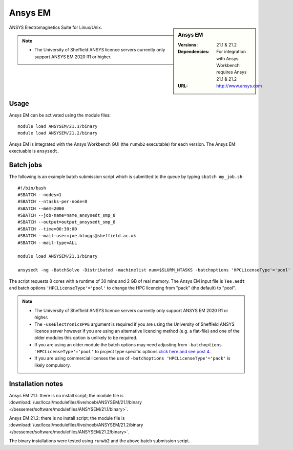 Ansys EM
========

.. sidebar:: Ansys EM

   :Versions:  21.1 & 21.2
   :Dependencies: For integration with Ansys Workbench requires Ansys 21.1 & 21.2
   :URL: http://www.ansys.com



ANSYS Electromagnetics Suite for Linux/Unix.

.. note::

    * The University of Sheffield ANSYS licence servers currently only support ANSYS EM 2020 R1 or higher.



Usage
-----

Ansys EM can be activated using the module files::

    module load ANSYSEM/21.1/binary
    module load ANSYSEM/21.2/binary



Ansys EM is integrated with the Ansys Workbench GUI (the ``runwb2`` executable) for each version. 
The Ansys EM exectuable is ``ansysedt``.


Batch jobs
----------

The following is an example batch submission script which is submitted to the queue by 
typing ``sbatch my_job.sh``::

    #!/bin/bash
    #SBATCH --nodes=1
    #SBATCH --ntasks-per-node=8
    #SBATCH --mem=2000
    #SBATCH --job-name=name_ansysedt_smp_8
    #SBATCH --output=output_ansysedt_smp_8
    #SBATCH --time=00:30:00
    #SBATCH --mail-user=joe.bloggs@sheffield.ac.uk
    #SBATCH --mail-type=ALL

    module load ANSYSEM/21.1/binary

    ansysedt -ng -BatchSolve -Distributed -machinelist num=$SLURM_NTASKS -batchoptions 'HPCLicenseType'='pool' -useElectronicsPPE Tee.aedt

The script requests 8 cores with a runtime of 30 mins and 2 GB of real memory.
The Ansys EM input file is ``Tee.aedt`` and batch options ``'HPCLicenseType'='pool'`` 
to change the HPC licencing from "pack" (the default) to "pool".

.. note::

    * The University of Sheffield ANSYS licence servers currently only support ANSYS EM 2020 R1 or higher.
    * The ``-useElectronicsPPE`` argument is required if you are using the University of Sheffield ANSYS 
      licence server however if you are using an alternative licencing method (e.g. a flat-file) 
      and one of the older modules this option is unlikely to be required.
    * If you are using an older module the batch options may need adjusting from 
      ``-batchoptions 'HPCLicenseType'='pool'`` to project type specific options 
      `click here and see post 4. <https://forum.ansys.com/discussion/5955/hfsshpc-vs-hfsshpc-pack-license>`_
    * If you are using commercial licenses the use of ``-batchoptions 'HPCLicenseType'='pack'`` 
      is likely compulsory.

Installation notes
------------------

Ansys EM 21.1: there is no install script;
the module file is
:download:`/usr/local/modulefiles/live/noeb/ANSYSEM/21.1/binary </bessemer/software/modulefiles/ANSYSEM/21.1/binary>`.

Ansys EM 21.2: there is no install script;
the module file is
:download:`/usr/local/modulefiles/live/noeb/ANSYSEM/21.2/binary </bessemer/software/modulefiles/ANSYSEM/21.2/binary>`.

The binary installations were tested using ``runwb2`` and the above batch submission script.

